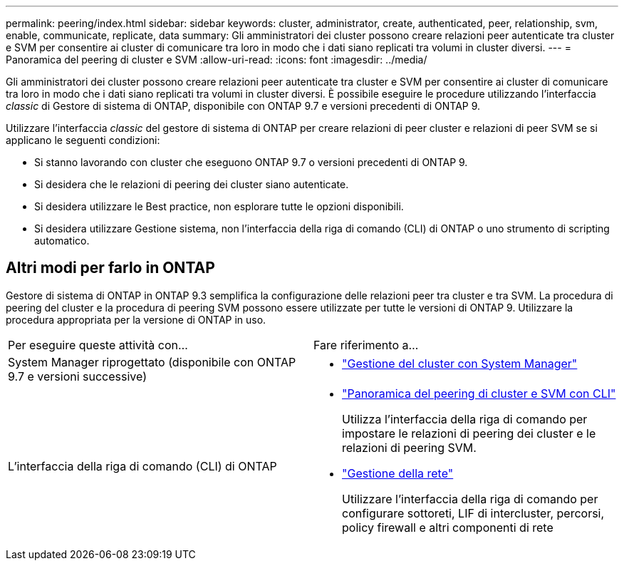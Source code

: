 ---
permalink: peering/index.html 
sidebar: sidebar 
keywords: cluster, administrator, create, authenticated, peer, relationship, svm, enable, communicate, replicate, data 
summary: Gli amministratori dei cluster possono creare relazioni peer autenticate tra cluster e SVM per consentire ai cluster di comunicare tra loro in modo che i dati siano replicati tra volumi in cluster diversi. 
---
= Panoramica del peering di cluster e SVM
:allow-uri-read: 
:icons: font
:imagesdir: ../media/


[role="lead"]
Gli amministratori dei cluster possono creare relazioni peer autenticate tra cluster e SVM per consentire ai cluster di comunicare tra loro in modo che i dati siano replicati tra volumi in cluster diversi.  È possibile eseguire le procedure utilizzando l'interfaccia _classic_ di Gestore di sistema di ONTAP, disponibile con ONTAP 9.7 e versioni precedenti di ONTAP 9.

Utilizzare l'interfaccia _classic_ del gestore di sistema di ONTAP per creare relazioni di peer cluster e relazioni di peer SVM se si applicano le seguenti condizioni:

* Si stanno lavorando con cluster che eseguono ONTAP 9.7 o versioni precedenti di ONTAP 9.
* Si desidera che le relazioni di peering dei cluster siano autenticate.
* Si desidera utilizzare le Best practice, non esplorare tutte le opzioni disponibili.
* Si desidera utilizzare Gestione sistema, non l'interfaccia della riga di comando (CLI) di ONTAP o uno strumento di scripting automatico.




== Altri modi per farlo in ONTAP

Gestore di sistema di ONTAP in ONTAP 9.3 semplifica la configurazione delle relazioni peer tra cluster e tra SVM. La procedura di peering del cluster e la procedura di peering SVM possono essere utilizzate per tutte le versioni di ONTAP 9. Utilizzare la procedura appropriata per la versione di ONTAP in uso.

|===


| Per eseguire queste attività con... | Fare riferimento a... 


 a| 
System Manager riprogettato (disponibile con ONTAP 9.7 e versioni successive)
 a| 
* https://docs.netapp.com/us-en/ontap/concept_administration_overview.html["Gestione del cluster con System Manager"^]




 a| 
L'interfaccia della riga di comando (CLI) di ONTAP
 a| 
* https://docs.netapp.com/us-en/ontap/peering/index.html["Panoramica del peering di cluster e SVM con CLI"^]
+
Utilizza l'interfaccia della riga di comando per impostare le relazioni di peering dei cluster e le relazioni di peering SVM.

* https://docs.netapp.com/us-en/ontap/networking/index.html["Gestione della rete"^]
+
Utilizzare l'interfaccia della riga di comando per configurare sottoreti, LIF di intercluster, percorsi, policy firewall e altri componenti di rete



|===